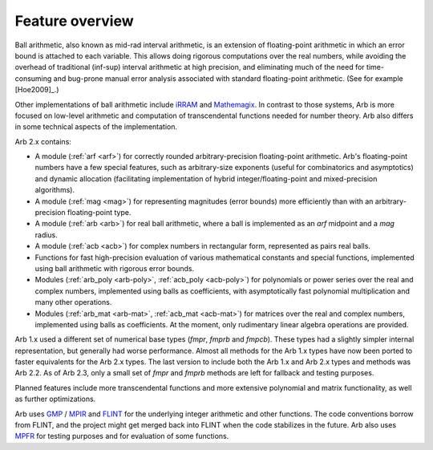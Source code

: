 .. _overview:

Feature overview
===============================================================================

Ball arithmetic, also known as mid-rad interval arithmetic, is an
extension of floating-point arithmetic in which an error bound is
attached to each variable. This allows doing rigorous computations
over the real numbers, while avoiding the overhead of
traditional (inf-sup) interval arithmetic at high precision,
and eliminating much of the need for time-consuming
and bug-prone manual error analysis associated with
standard floating-point arithmetic. (See for example [Hoe2009]_.)

Other implementations of ball arithmetic include
`iRRAM <http://irram.uni-trier.de/>`_ and
`Mathemagix <http://www.mathemagix.org/www/mmdoc/doc/html/main/index.en.html>`_.
In contrast to those systems, Arb is more focused on low-level arithmetic
and computation of transcendental functions needed for
number theory. Arb also differs in some technical aspects of
the implementation.

Arb 2.x contains:

* A module (:ref:`arf <arf>`) for correctly rounded arbitrary-precision
  floating-point arithmetic. Arb's floating-point numbers have a few special
  features, such as arbitrary-size exponents (useful for combinatorics and
  asymptotics) and dynamic allocation (facilitating implementation of hybrid
  integer/floating-point and mixed-precision algorithms).

* A module (:ref:`mag <mag>`) for representing magnitudes (error bounds)
  more efficiently than with an arbitrary-precision floating-point type.

* A module (:ref:`arb <arb>`) for real ball arithmetic, where a ball is
  implemented as an *arf* midpoint and a *mag* radius.

* A module (:ref:`acb <acb>`) for complex numbers in rectangular form,
  represented as pairs real balls.

* Functions for fast high-precision evaluation of various
  mathematical constants and special functions, implemented using
  ball arithmetic with rigorous error bounds.

* Modules (:ref:`arb_poly <arb-poly>`, :ref:`acb_poly <acb-poly>`)
  for polynomials or power series over the real and complex numbers,
  implemented using balls as coefficients,
  with asymptotically fast polynomial multiplication and
  many other operations.

* Modules (:ref:`arb_mat <arb-mat>`, :ref:`acb_mat <acb-mat>`)
  for matrices over the real and complex numbers,
  implemented using balls as coefficients.
  At the moment, only rudimentary linear algebra operations are provided.

Arb 1.x used a different set of numerical base types (*fmpr*, *fmprb*
and *fmpcb*). These types had a slightly simpler internal representation,
but generally had worse performance. Almost all methods for the Arb 1.x types
have now been ported to faster equivalents for the Arb 2.x types.
The last version to include both the Arb 1.x and Arb 2.x types and methods
was Arb 2.2. As of Arb 2.3, only a small set of *fmpr* and *fmprb*
methods are left for fallback and testing purposes.

Planned features include more transcendental functions and more extensive
polynomial and matrix functionality, as well as further optimizations.

Arb uses `GMP <http://mpir.org>`_ / `MPIR <http://mpir.org>`_ and
`FLINT <http://flintlib.org/>`_
for the underlying integer arithmetic and other functions.
The code conventions borrow from FLINT, and the project might get
merged back into FLINT when the code stabilizes in the future.
Arb also uses `MPFR <http://mpfr.org/>`_ for testing purposes
and for evaluation of some functions.

